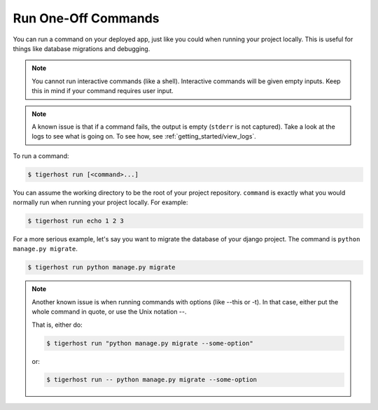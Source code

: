 .. _getting_started/run_commands:

=====================
Run One-Off Commands
=====================

You can run a command on your deployed app, just like you could when running your project locally. This is useful for things like database migrations and debugging.

.. note::

    You cannot run interactive commands (like a shell). Interactive commands will be given empty inputs. Keep this in mind if your command requires user input.

.. note::

    A known issue is that if a command fails, the output is empty (``stderr`` is not captured). Take a look at the logs to see what is going on. To see how, see :ref:`getting_started/view_logs`.

To run a command:

.. code-block:: console

    $ tigerhost run [<command>...]

You can assume the working directory to be the root of your project repository. ``command`` is exactly what you would normally run when running your project locally. For example:

.. code-block:: console

    $ tigerhost run echo 1 2 3

For a more serious example, let's say you want to migrate the database of your django project. The command is ``python manage.py migrate``.

.. code-block:: console

    $ tigerhost run python manage.py migrate

.. note::

    Another known issue is when running commands with options (like --this or -t). In that case, either put the whole command in quote, or use the Unix notation --.

    That is, either do:

    .. code-block:: console

        $ tigerhost run "python manage.py migrate --some-option"

    or:

    .. code-block:: console

        $ tigerhost run -- python manage.py migrate --some-option
